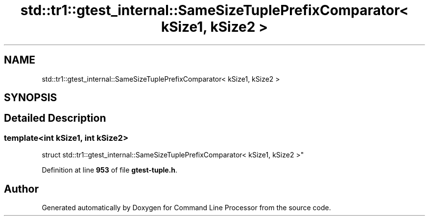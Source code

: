 .TH "std::tr1::gtest_internal::SameSizeTuplePrefixComparator< kSize1, kSize2 >" 3 "Mon Nov 8 2021" "Version 0.2.3" "Command Line Processor" \" -*- nroff -*-
.ad l
.nh
.SH NAME
std::tr1::gtest_internal::SameSizeTuplePrefixComparator< kSize1, kSize2 >
.SH SYNOPSIS
.br
.PP
.SH "Detailed Description"
.PP 

.SS "template<int kSize1, int kSize2>
.br
struct std::tr1::gtest_internal::SameSizeTuplePrefixComparator< kSize1, kSize2 >"
.PP
Definition at line \fB953\fP of file \fBgtest\-tuple\&.h\fP\&.

.SH "Author"
.PP 
Generated automatically by Doxygen for Command Line Processor from the source code\&.
